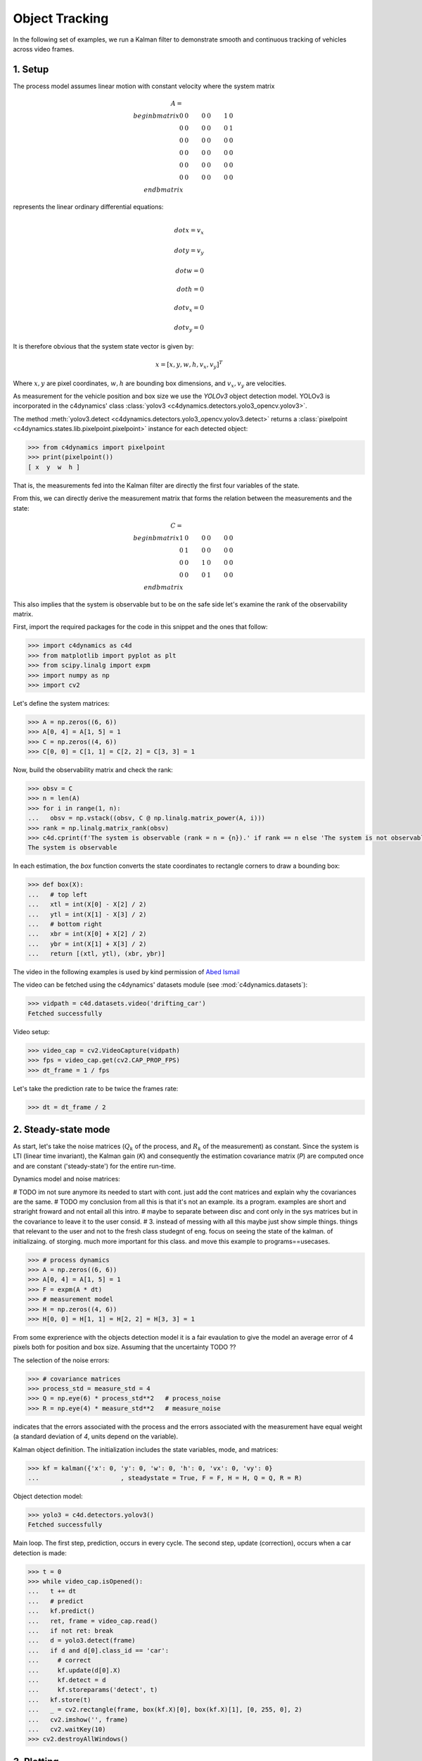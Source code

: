 ***************
Object Tracking
***************

In the following set of examples, we run a Kalman filter 
to demonstrate smooth and continuous tracking of vehicles 
across video frames. 


1. Setup 
========

The process model assumes linear motion with constant velocity 
where the system matrix


.. math::

  A = \\begin{bmatrix}
        0   &   0   &   0   &   0   &   1   &   0   \\\\
        0   &   0   &   0   &   0   &   0   &   1   \\\\
        0   &   0   &   0   &   0   &   0   &   0   \\\\
        0   &   0   &   0   &   0   &   0   &   0   \\\\
        0   &   0   &   0   &   0   &   0   &   0   \\\\
        0   &   0   &   0   &   0   &   0   &   0 
      \\end{bmatrix}  
  

represents the linear ordinary differential equations: 

.. math:: 

  \\dot{x} = v_x  \\\\
  \\dot{y} = v_y  \\\\
  \\dot{w} = 0    \\\\
  \\dot{h} = 0    \\\\
  \\dot{v}_x = 0  \\\\
  \\dot{v}_y = 0  


It is therefore obvious that 
the system state vector is given by:

.. math::

  x = [x, y, w, h, v_x, v_y]^T

Where :math:`x, y` are pixel coordinates, :math:`w, h` are bounding box dimensions, and :math:`v_x, v_y` are velocities. 


As measurement for the vehicle position and 
box size we use the `YOLOv3` object detection model.
YOLOv3 is incorporated in the c4dynamics' class 
:class:`yolov3 <c4dynamics.detectors.yolo3_opencv.yolov3>`. 

The method :meth:`yolov3.detect <c4dynamics.detectors.yolo3_opencv.yolov3.detect>` 
returns a :class:`pixelpoint <c4dynamics.states.lib.pixelpoint.pixelpoint>` instance 
for each detected object: 

.. code:: 

  >>> from c4dynamics import pixelpoint 
  >>> print(pixelpoint())
  [ x  y  w  h ]


That is, the measurements fed into the Kalman filter are 
directly the first four variables of the state. 

From this, we can directly derive the 
measurement matrix that forms the 
relation between the measurements and the state:


.. math::

  C = \\begin{bmatrix}
        1 & 0 & 0 & 0 & 0 & 0 \\\\
        0 & 1 & 0 & 0 & 0 & 0 \\\\
        0 & 0 & 1 & 0 & 0 & 0 \\\\
        0 & 0 & 0 & 1 & 0 & 0 
      \\end{bmatrix}  


This also implies that the system is observable but to be on the safe side 
let's examine the rank of the observability matrix.

First, import the required packages for the code 
in this snippet and the ones that follow: 

.. code:: 

  >>> import c4dynamics as c4d 
  >>> from matplotlib import pyplot as plt 
  >>> from scipy.linalg import expm 
  >>> import numpy as np 
  >>> import cv2 

  
Let's define the system matrices:

.. code::

  >>> A = np.zeros((6, 6))
  >>> A[0, 4] = A[1, 5] = 1
  >>> C = np.zeros((4, 6))
  >>> C[0, 0] = C[1, 1] = C[2, 2] = C[3, 3] = 1

Now, build the observability matrix and check the rank: 


.. code:: 

  >>> obsv = C
  >>> n = len(A)
  >>> for i in range(1, n):
  ...   obsv = np.vstack((obsv, C @ np.linalg.matrix_power(A, i)))
  >>> rank = np.linalg.matrix_rank(obsv)
  >>> c4d.cprint(f'The system is observable (rank = n = {n}).' if rank == n else 'The system is not observable (rank = {rank), n = {n}).', 'y')
  The system is observable 

In each estimation, the `box` function converts the state coordinates to rectangle 
corners to draw a bounding box: 

.. code:: 

  >>> def box(X):
  ...   # top left
  ...   xtl = int(X[0] - X[2] / 2)
  ...   ytl = int(X[1] - X[3] / 2)
  ...   # bottom right 
  ...   xbr = int(X[0] + X[2] / 2)
  ...   ybr = int(X[1] + X[3] / 2)
  ...   return [(xtl, ytl), (xbr, ybr)]


  
The video in the following examples is used 
by kind permission of `Abed Ismail <https://www.pexels.com/@abed-ismail>`_

The video can be fetched using the c4dynamics' 
datasets module (see :mod:`c4dynamics.datasets`): 

.. code:: 

  >>> vidpath = c4d.datasets.video('drifting_car')
  Fetched successfully
  
Video setup: 

.. code:: 

  >>> video_cap = cv2.VideoCapture(vidpath)
  >>> fps = video_cap.get(cv2.CAP_PROP_FPS)
  >>> dt_frame = 1 / fps 

Let's take the prediction rate to be twice the frames rate:

.. code:: 

  >>> dt = dt_frame / 2 


2. Steady-state mode 
====================

As start, let's take the noise matrices (:math:`Q_k` of the process, and 
:math:`R_k` of the measurement) as constant. Since the system is 
LTI (linear time invariant), the Kalman gain (`K`) and consequently the estimation covariance matrix 
(`P`) are computed once and are constant ('steady-state') for the entire run-time.

  
Dynamics model and noise matrices: 


# TODO im not sure anymore its needed to start with cont. 
just add the cont matrices and explain why the covariances are the same.
# TODO my conclusion from all this is that it's not an example.
its a program. examples are short and straright froward and not 
entail all this intro. 
# maybe to separate between disc and cont only in the 
sys matrices but in the covariance to leave it to the user consid. 
# 3. instead of messing with all this maybe just show simple things.
things that relevant to the user and not to the fresh class studegnt of eng. 
focus on seeing the state of the kalman. of initializaing. of storging. 
much more important for this class. and move this example to programs==usecases. 

.. code::

  >>> # process dynamics 
  >>> A = np.zeros((6, 6))
  >>> A[0, 4] = A[1, 5] = 1
  >>> F = expm(A * dt)
  >>> # measurement model 
  >>> H = np.zeros((4, 6))
  >>> H[0, 0] = H[1, 1] = H[2, 2] = H[3, 3] = 1
  

From some exprerience with the objects detection model it is 
a fair evaulation to give the model an average error of 4 pixels 
both for position and box size. 
Assuming that the uncertainty TODO ??

The selection of the noise errors: 

.. code::

  >>> # covariance matrices 
  >>> process_std = measure_std = 4 
  >>> Q = np.eye(6) * process_std**2   # process_noise
  >>> R = np.eye(4) * measure_std**2   # measure_noise

indicates that the errors associated with the process 
and the errors associated with the measurement 
have equal weight (a standard deviation of `4`, units depend on the
variable). 



Kalman object definition. 
The initialization includes the state variables, mode, and matrices:

.. code:: 

  >>> kf = kalman({'x': 0, 'y': 0, 'w': 0, 'h': 0, 'vx': 0, 'vy': 0}
  ...                      , steadystate = True, F = F, H = H, Q = Q, R = R)


Object detection model: 

.. code:: 

  >>> yolo3 = c4d.detectors.yolov3()
  Fetched successfully 

  
Main loop. The first step, prediction, occurs in every cycle. 
The second step, update (correction), occurs when a car detection is made:   

.. code:: 
  
  >>> t = 0
  >>> while video_cap.isOpened():
  ...   t += dt
  ...   # predict
  ...   kf.predict()
  ...   ret, frame = video_cap.read()
  ...   if not ret: break
  ...   d = yolo3.detect(frame)
  ...   if d and d[0].class_id == 'car': 
  ...     # correct 
  ...     kf.update(d[0].X)
  ...     kf.detect = d 
  ...     kf.storeparams('detect', t)
  ...   kf.store(t)
  ...   _ = cv2.rectangle(frame, box(kf.X)[0], box(kf.X)[1], [0, 255, 0], 2)  
  ...   cv2.imshow('', frame) 
  ...   cv2.waitKey(10)
  >>> cv2.destroyAllWindows()


.. figure:: /programs/figures/driftcar/drifting_car.gif



  
3. Plotting 
===========

The :meth:`plot <c4dynamics.states.state.state.plot>` 
method of the superclass :class:`state <c4dynamics.states.state.state>` 
allows direct generation of the state variables. 
The plot of the position `x` is given by: 

.. code:: 

  >>> kf.plot('x')
  >>> plt.show()

.. figure:: /programs/figures/driftcar/steadystate_x.png
              


Now, since we also stored the detections (using 
:meth:`storeparams <c4dynamics.states.state.state.storeparams>`), 
we can add the detection marks on the state line: 


.. code:: 

  >>> plt.plot(*kf.data('x'), 'om', label = 'estimation')
  >>> plt.gca().plot(kf.data('detect')[0], np.vectorize(lambda d: d.x if isinstance(d, c4d.pixelpoint) else np.nan)(kf.data('detect')[1]), 'co', label = 'detection')
  >>> c4d.plotdefaults(plt.gca(), 'x - steady-state mode', 'Time', 'x', 8)
  >>> plt.legend()

  
The first argument (:code:`kf.data('detect')[0]`) in the third line is 
just the time series of the detections at the storing samples. 
The second argument uses numpy's `vectorize` to extract the 
`x` field from the detection data. 


.. code:: 

  >>> plt.show()

  
.. figure:: /programs/figures/driftcar/steadystate_detections.png

By focusing on an arbitrary region the operation of the prediction is revealed. 
While the frame rate is 30 frames per second, the main loop runs 60 frames 
per second. 
For every cycle where no image is taken, the prediction 
estimates the object's position based on the dynamics model: 

.. figure:: /programs/figures/driftcar/steadystate_detections_zoom.png


This is true also for the edges where the object is outside the frame and 
wherever the detection model fails to identify the object in the frame. 
In such cases, the Kalman filter provides 
an optimal estimation of the objects' current state. 
  

By default, kalman's :meth:`store` stores also samples of the 
main diagonal of `P`, the covariance matrix. Each element 
is named `Pii`, where `i` is the index of the variable in 
the state. Here `x` is the first variable:

.. code:: 

  >>> print(kf)
  [ x  y  w  h  vx  vy ]

  
Then extracting the standard deviations of `x` from the storage 
is possible by: 
  

.. code:: 

  >>> t_std, x_std = kf.data('P00')[0], np.sqrt(kf.data('P00')[1])


As before, the first argument provides the 
time series for the samples of `P00`. 
In the second argument, we take 
square root of the values of `P00` to convert the variances to standard deviations. 

The standard deviations represent the estimation error. 
It is therefore convinent to plot them alongside the state variables: 


.. code:: 

  >>> plt.gca().plot(t_std, kf.data('x')[1] - x_std, 'w', linewidth = 1, label = 'std')
  >>> plt.gca().plot(t_std, kf.data('x')[1] + x_std, 'w', linewidth = 1)

  
.. figure:: /programs/figures/driftcar/steadystate_std.png


The nature of the steady-state mode is conveyed here 
by the constant variance, which represents the error in the variable 






4. Discrete system 
==================



In the previous example, we ran the filter in steady-state mode.
That means that the estimation error (the state covariance matrix `P`) 
is calculated once and remains
constant during the filter runtime. 

This mode is enabled when the covariance matrices 
that describe the process noise (:math:`Q` or :math:`Q_k`) 
and the measurement noise (:math:`R` or :math:`R_k`) are 
themselves constant. 

However, when the noise matrices are time-varying,  
steady-state mode is not feasible. 

The previous case may be improved by adjusting 
the process noise matrix :math:`Q_k`.


Let's re-examine the plot of the x-coordinate over time: 

.. figure:: /programs/figures/driftcar/steadystate_x.png

The dynamics model assumes linear motion.
However, the actual motion in the x-coordinate 
is approximately linear up to `4s`, but then 
changes direction, continues linearly until 
`7s`, and changes direction again until exit the frame. 

In fact, in the vicinity of `t = 4s`, there is a 
significant gap between the 
estimation (magenta) and the detection measures (cyan): 

.. figure:: /programs/figures/driftcar/steadystate_std_zoom.png

The reason is that the filter relies on the process model 
just as it trusts the measurements and therefore 
averages the predictons and the measurements. 

Recall that we used :math:`Q, R` a diagonal matrices with 
a standard deviation of `4`:  

.. code:: 

  >>> process_std = measure_std = 4 
  >>> Q = np.eye(6) * process_std**2 
  >>> R = np.eye(4) * measure_std**2 

To address the gap between the estimation and the detections, 
let's make the process noise :math:`Q` less 
tight around `t = 4s`:


.. math::

  process std = \\begin{cases} 
                8 & \\text{3.9 < t < 4.15} \\\\ 
                4 & \\text{otherwise}
                \\end{cases}

Namely, at `t = 4s`, the process error is high, and the filter 
should place less weight on the process model.

In fact, since the filter recalculates the covariance at each time step, 
it is better to reduce :math:`R` and :math:`Q` by a factor compared 
to the steady state mode values. Here, the factor is set to `0.5`. 

.. code:: 

  >>> noisefactor = 0.5
  >>> Q *= noisefactor
  >>> R *= noisefactor

  


The filter initialization is similar to the previous case, 
with the steady-state flag omitted.

Discrete system kalman initalization: 

.. code:: 

  >>> kf = c4d.filters.kalman({'x': 0, 'y': 0, 'w': 0, 'h': 0, 'vx': 0, 'vy': 0}
                          , P0 = Q, F = F, H = H, Q = Q, R = R)



The main loop is only modified to include the change in :math:`Q_k`: 



.. code:: 

  >>> t = 0
  >>> # main loop       
  >>> while video_cap.isOpened():
  ...   kf.store(t)
  ...   t += dt
  ...   if t > 3.9 and t < 4.15:
  ...     Q = np.eye(6) * 8**2 * noisefactor
  ...   else: 
  ...     Q = np.eye(6) * 4**2 * noisefactor
  ...   kf.predict(Q = Q)
  ...   if round(t / dt_frame, 1) % 1 >= 1e-10: continue   
  ...   # camera cycle:
  ...   ret, frame = video_cap.read()
  ...   if not ret: break
  ...   d = yolo3.detect(frame)
  ...   if d and (d[0].class_id == 'car'):  
  ...     kf.update(d[0].X)
  ...     kf.detect = d 
  ...     kf.storeparams('detect', t)
  ...   cv2.rectangle(frame, box(kf.X)[0], box(kf.X)[1], [0, 255, 0], 2) 
  ...   cv2.imshow('', frame)
  ...   cv2.waitKey(10)
  >>> cv2.destroyAllWindows()


Now, the measures should respond stronger 
when the car changes direction at :math:`t \\approx 4s`: 

.. figure:: /programs/figures/driftcar/discrete_std_zoom.png





5. Continuous system 
====================

We can achieve the same result by running continuous system. 

The respective system 

Let: 

.. code:: 

  ... 


This however not suprising, as the class and its methods converts any input 
system to a discerte represnation according to the inverse of the equations above 
and run the filter. 